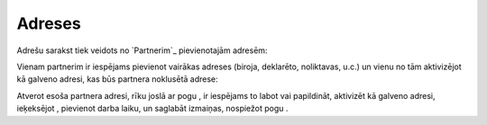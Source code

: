 .. 192 ===========Adreses=========== 


Adrešu sarakst tiek veidots no `Partnerim`_ pievienotajām adresēm:







Vienam partnerim ir iespējams pievienot vairākas adreses (biroja,
deklarēto, noliktavas, u.c.) un vienu no tām aktivizējot kā galveno
adresi, kas būs partnera noklusētā adrese:







Atverot esoša partnera adresi, rīku joslā ar pogu , ir iespējams to
labot vai papildināt, aktivizēt kā galveno adresi, ieķeksējot ,
pievienot darba laiku, un saglabāt izmaiņas, nospiežot pogu .





 